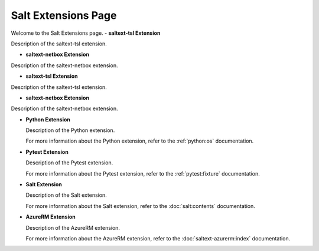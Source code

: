 Salt Extensions Page
=====================

Welcome to the Salt Extensions page. 
- **saltext-tsl Extension**

Description of the saltext-tsl extension.

- **saltext-netbox Extension**

Description of the saltext-netbox extension.




- **saltext-tsl Extension**

Description of the saltext-tsl extension.

- **saltext-netbox Extension**

Description of the saltext-netbox extension.

- **Python Extension**

  Description of the Python extension.

  For more information about the Python extension, refer to the :ref:`python:os` documentation.

- **Pytest Extension**

  Description of the Pytest extension.

  For more information about the Pytest extension, refer to the :ref:`pytest:fixture` documentation.

- **Salt Extension**

  Description of the Salt extension.

  For more information about the Salt extension, refer to the :doc:`salt:contents` documentation.

- **AzureRM Extension**

  Description of the AzureRM extension.

  For more information about the AzureRM extension, refer to the :doc:`saltext-azurerm:index` documentation.

